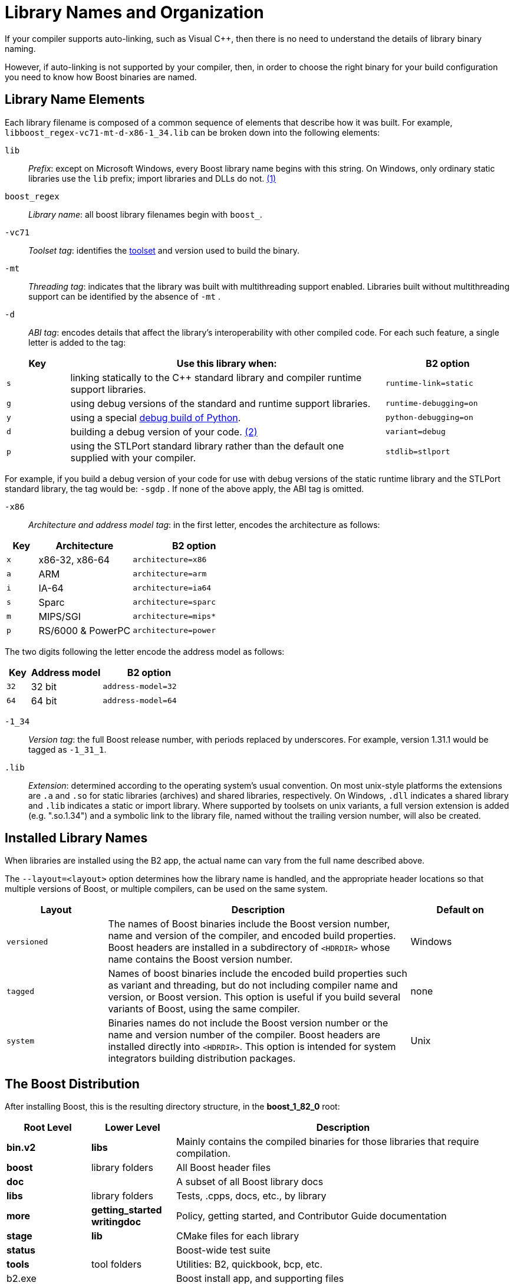 = Library Names and Organization
:navtitle: Library Names and Organization

If your compiler supports auto-linking, such as Visual C++, then there is no need to understand the details of library binary naming. 

However, if auto-linking is not supported by your compiler, then, in order to choose the right binary for your build configuration you
need to know how Boost binaries are named. 

== Library Name Elements

Each library filename is
composed of a common sequence of elements that describe how it was
built. For example, `libboost_regex-vc71-mt-d-x86-1_34.lib`  can
be broken down into the following elements:

[#footnote1-location]
`lib`::
  _Prefix_: except on Microsoft Windows, every Boost library name begins
  with this string. On Windows, only ordinary static libraries use the
  `lib` prefix; import libraries and DLLs do not. link:#footnote1[(1)]

`boost_regex`::
  _Library name_: all boost library filenames begin with `boost_`.

`-vc71`::
  _Toolset tag_: identifies the xref:header-organization-compilation.adoc#toolset[toolset] and version used to build the binary.

`-mt`::
  _Threading tag_: indicates that the library was built with
  multithreading support enabled. Libraries built without multithreading
  support can be identified by the absence of `-mt` .

[#footnote2-location]
`-d`::
  _ABI tag_: encodes details that affect the library's interoperability
  with other compiled code. For each such feature, a single letter is
  added to the tag:

[cols="1,5,2",options="header",stripes=even]
|===
|Key |Use this library when: |B2 option
|`s` |linking statically to the C++ standard library and compiler
runtime support libraries. |`runtime-link=static`
|`g` |using debug versions of the standard and runtime support
libraries. |`runtime-debugging=on`
|`y` |using a special https://www.boost.org/doc/libs/1_58_0/libs/python/doc/building.html[debug build of Python]. |`python-debugging=on`
|`d` |building a debug version of your code. link:#footnote2[(2)]
|`variant=debug`
|`p` |using the STLPort standard library rather than the default one
supplied with your compiler. |`stdlib=stlport`
|===

For example, if you build a debug version of your code for use with
debug versions of the static runtime library and the STLPort standard
library, the tag would be: `-sgdp` . If none of the above
apply, the ABI tag is omitted.

`-x86`::
  _Architecture and address model tag_: in the first letter, encodes the
  architecture as follows:

[width="100%",cols="1,3,4",options="header",stripes=even]
|===
|Key |Architecture |B2 option
|`x` |x86-32, x86-64 | `architecture=x86`
|`a` |ARM |`architecture=arm`
|`i` |IA-64 |`architecture=ia64`
|`s` |Sparc |`architecture=sparc`
|`m` |MIPS/SGI |`architecture=mips*`
|`p` |RS/6000 & PowerPC |`architecture=power`
|===

The two digits following the letter encode the address model as
follows:

[width="100%",cols="1,3,4",options="header",stripes=even]
|===
|Key |Address model |B2 option
|`32` |32 bit |`address-model=32`
|`64` |64 bit |`address-model=64`
|===

`-1_34`::
_Version tag_: the full Boost release number, with periods replaced by
underscores. For example, version 1.31.1 would be tagged as `-1_31_1`.

`.lib`::
_Extension_: determined according to the operating system's usual
convention. On most unix-style platforms the extensions are `.a` and
`.so` for static libraries (archives) and shared libraries,
respectively. On Windows, `.dll` indicates a shared library and `.lib`
indicates a static or import library. Where supported by toolsets on
unix variants, a full version extension is added (e.g. ".so.1.34") and
a symbolic link to the library file, named without the trailing
version number, will also be created.

== Installed Library Names

When libraries are installed using the B2 app, the actual name can vary from the full name described above. 

The `--layout=<layout>` option determines how the library name is handled, and the appropriate header locations so that multiple versions of Boost, or multiple compilers, can be used on the same system.

[cols="1,3,1",options="header",stripes=even]
|===
|Layout |Description | Default on
|`versioned` | The names of Boost binaries include the Boost version number, name and version of the compiler, and encoded build properties. Boost headers are installed in a subdirectory of `<HDRDIR>` whose name contains the Boost version number. | Windows
|`tagged` | Names of boost binaries include the encoded build properties such as variant and threading, but do not including compiler name and version, or Boost version. This option is useful if you build several variants of Boost, using the same compiler. | none
|`system` | Binaries names do not include the Boost version number or the name and version number of the compiler. Boost headers are installed directly into `<HDRDIR>`. This option is intended for system integrators building distribution packages. | Unix
|===

== The Boost Distribution

After installing Boost, this is the resulting directory structure, in the *boost_1_82_0* root:

[cols="1,1,4",options="header",stripes=even]
|===
|Root Level |Lower Level | Description
|*bin.v2*| *libs* | Mainly contains the compiled binaries for those libraries that require compilation.
|*boost* | library folders | All Boost header files
|*doc*   | | A subset of all Boost library docs
|*libs*  | library folders | Tests, .cpps, docs, etc., by library
|*more*  | *getting_started*  *writingdoc* | Policy, getting started, and Contributor Guide documentation
|*stage* | *lib* | CMake files for each library
|*status*| | Boost-wide test suite
|*tools* | tool folders |Utilities: B2, quickbook, bcp, etc.
|b2.exe| | Boost install app, and supporting files
|index.htm | | A copy of www.boost.org starts here
|===

== Footnotes

[#footnote1]
link:#footnote1-location[(1)]::
This convention distinguishes the static version of a
Boost library from the import library for an identically-configured
Boost DLL, which would otherwise have the same name.

[#footnote2]
link:#footnote2-location[(2)]::
These libraries were compiled without optimization or
inlining, with full debug symbols enabled, and without `#define NDEBUG`. Although it's true that sometimes these choices don't affect
binary compatibility with other compiled code, you can't count on that
with Boost libraries.

== See Also

[square]
* xref:header-organization-compilation.adoc[]

